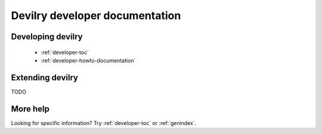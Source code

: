 .. _developer-index:

===============================
Devilry developer documentation
===============================

Developing devilry
==================

    * :ref:`developer-toc`
    * :ref:`developer-howto-documentation`


Extending devilry
=================
TODO


More help
=========

Looking for specific information? Try :ref:`developer-toc` or :ref:`genindex`.
